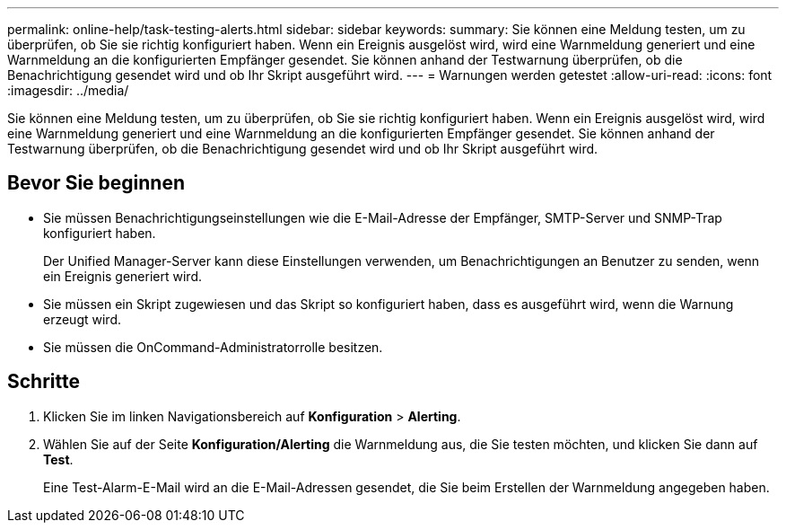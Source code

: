 ---
permalink: online-help/task-testing-alerts.html 
sidebar: sidebar 
keywords:  
summary: Sie können eine Meldung testen, um zu überprüfen, ob Sie sie richtig konfiguriert haben. Wenn ein Ereignis ausgelöst wird, wird eine Warnmeldung generiert und eine Warnmeldung an die konfigurierten Empfänger gesendet. Sie können anhand der Testwarnung überprüfen, ob die Benachrichtigung gesendet wird und ob Ihr Skript ausgeführt wird. 
---
= Warnungen werden getestet
:allow-uri-read: 
:icons: font
:imagesdir: ../media/


[role="lead"]
Sie können eine Meldung testen, um zu überprüfen, ob Sie sie richtig konfiguriert haben. Wenn ein Ereignis ausgelöst wird, wird eine Warnmeldung generiert und eine Warnmeldung an die konfigurierten Empfänger gesendet. Sie können anhand der Testwarnung überprüfen, ob die Benachrichtigung gesendet wird und ob Ihr Skript ausgeführt wird.



== Bevor Sie beginnen

* Sie müssen Benachrichtigungseinstellungen wie die E-Mail-Adresse der Empfänger, SMTP-Server und SNMP-Trap konfiguriert haben.
+
Der Unified Manager-Server kann diese Einstellungen verwenden, um Benachrichtigungen an Benutzer zu senden, wenn ein Ereignis generiert wird.

* Sie müssen ein Skript zugewiesen und das Skript so konfiguriert haben, dass es ausgeführt wird, wenn die Warnung erzeugt wird.
* Sie müssen die OnCommand-Administratorrolle besitzen.




== Schritte

. Klicken Sie im linken Navigationsbereich auf *Konfiguration* > *Alerting*.
. Wählen Sie auf der Seite *Konfiguration/Alerting* die Warnmeldung aus, die Sie testen möchten, und klicken Sie dann auf *Test*.
+
Eine Test-Alarm-E-Mail wird an die E-Mail-Adressen gesendet, die Sie beim Erstellen der Warnmeldung angegeben haben.


